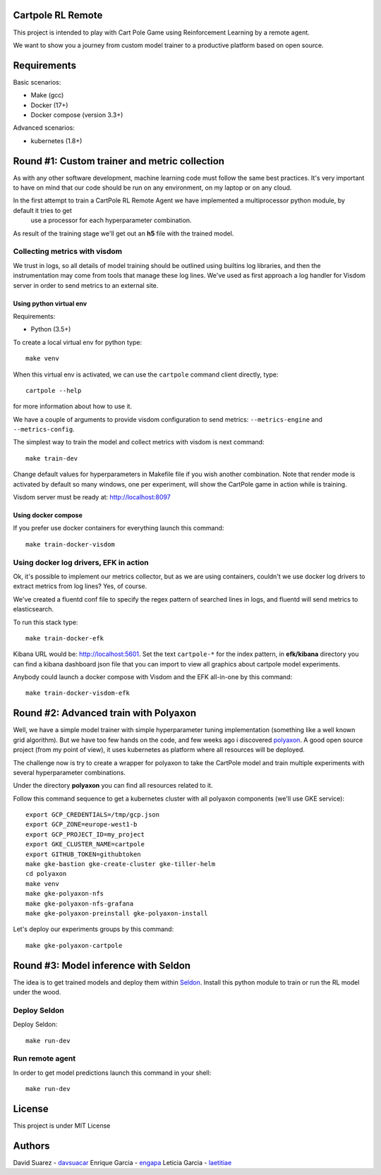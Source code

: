 Cartpole RL Remote
==================
.. image:: https://circleci.com/gh/hypnosapos/cartpole-rl-remote/tree/master.svg?style=svg
   :target: https://circleci.com/gh/hypnosapos/cartpole-rl-remote/tree/master
   :alt: Build Status
.. image:: https://img.shields.io/pypi/v/cartpole-rl-remote.svg?style=flat-square
   :target: https://pypi.org/project/cartpole-rl-remote
   :alt: Version
.. image:: https://img.shields.io/pypi/pyversions/cartpole-rl-remote.svg?style=flat-square
   :target: https://pypi.org/project/cartpole-rl-remote
   :alt: Python versions
.. image:: https://codecov.io/gh/hypnosapos/cartpole-rl-remote/branch/master/graph/badge.svg
   :target: https://codecov.io/gh/hypnosapos/cartpole-rl-remote
   :alt: Coverage

This project is intended to play with Cart Pole Game using Reinforcement Learning by a remote agent.

We want to show you a journey from custom model trainer to a productive platform based on open source.

Requirements
============

Basic scenarios:

- Make (gcc)
- Docker (17+)
- Docker compose (version 3.3+)

Advanced scenarios:

- kubernetes (1.8+)

Round #1: Custom trainer and metric collection
==============================================

As with any other software development, machine learning code must follow the same best practices.
It's very important to have on mind that our code should be run on any environment, on my laptop or on any cloud.

In the first attempt to train a CartPole RL Remote Agent we have implemented a multiprocessor python module, by default it tries to get
 use a processor for each hyperparameter combination.

As result of the training stage we'll get out an **h5** file with the trained model.

.. image:: assets/basic_scenario.png
   :alt: Basic Scenario

Collecting metrics with visdom
------------------------------

We trust in logs, so all details of model training should be outlined using builtins log libraries, and then the instrumentation
may come from tools that manage these log lines. We've used as first approach a log handler for Visdom server in order to send metrics to an external site.

Using python virtual env
^^^^^^^^^^^^^^^^^^^^^^^^

Requirements:

- Python (3.5+)

To create a local virtual env for python type::

   make venv

When this virtual env is activated, we can use the ``cartpole`` command client directly, type::

   cartpole --help

for more information about how to use it.

We have a couple of arguments to provide visdom configuration to send metrics: ``--metrics-engine`` and ``--metrics-config``.

The simplest way to train the model and collect metrics with visdom is next command::

   make train-dev


Change default values for hyperparameters in Makefile file if you wish another combination. Note that render mode is activated by default
so many windows, one per experiment, will show the CartPole game in action while is training.

Visdom server must be ready at: http://localhost:8097

Using docker compose
^^^^^^^^^^^^^^^^^^^^

If you prefer use docker containers for everything launch this command::

   make train-docker-visdom



Using docker log drivers, EFK in action
---------------------------------------

Ok, it's possible to implement our metrics collector, but as we are using containers, couldn't we use docker log drivers to extract metrics from log lines?
Yes, of course.

We've created a fluentd conf file to specify the regex pattern of searched lines in logs, and fluentd will send metrics to elasticsearch.

To run this stack type::

   make train-docker-efk


Kibana URL would be: http://localhost:5601. Set the text ``cartpole-*`` for the index pattern, in **efk/kibana** directory you can find
a kibana dashboard json file that you can import to view all graphics about cartpole model experiments.


Anybody could launch a docker compose with Visdom and the EFK all-in-one by this command::

   make train-docker-visdom-efk


Round #2: Advanced train with Polyaxon
======================================

Well, we have a simple model trainer with simple hyperparameter tuning implementation (something like a well known grid algorithm).
But we have too few hands on the code, and few weeks ago i discovered `polyaxon <http://polyaxon.com>`_.
A good open source project (from my point of view), it uses kubernetes as platform where all resources will be deployed.

The challenge now is try to create a wrapper for polyaxon to take the CartPole model and train multiple experiments with several hyperparameter combinations.

Under the directory **polyaxon** you can find all resources related to it.

Follow this command sequence to get a kubernetes cluster with all polyaxon components (we'll use GKE service)::

   export GCP_CREDENTIALS=/tmp/gcp.json
   export GCP_ZONE=europe-west1-b
   export GCP_PROJECT_ID=my_project
   export GKE_CLUSTER_NAME=cartpole
   export GITHUB_TOKEN=githubtoken
   make gke-bastion gke-create-cluster gke-tiller-helm
   cd polyaxon
   make venv
   make gke-polyaxon-nfs
   make gke-polyaxon-nfs-grafana
   make gke-polyaxon-preinstall gke-polyaxon-install

Let's deploy our experiments groups by this command::

   make gke-polyaxon-cartpole

Round #3: Model inference with Seldon
=====================================

The idea is to get trained models and deploy them within `Seldon <https://seldon.io>`_.
Install this python module to train or run the RL model under the wood.

Deploy Seldon
-------------

Deploy Seldon::

   make run-dev

Run remote agent
----------------

In order to get model predictions launch this command in your shell::

  make run-dev


License
=======

This project is under MIT License

.. image:: https://app.fossa.io/api/projects/git%2Bgithub.com%2Fhypnosapos%2Fcartpole-rl-remote.svg?type=large
   :target: https://app.fossa.io/projects/git%2Bgithub.com%2Fhypnosapos%2Fcartpole-rl-remote?ref=badge_large
   :alt: License Check

Authors
=======

David Suarez   - `davsuacar <http://github.com/davsuacar>`_
Enrique Garcia - `engapa <http://github.com/engapa>`_
Leticia Garcia - `laetitiae <http://github.com/laetitiae>`_